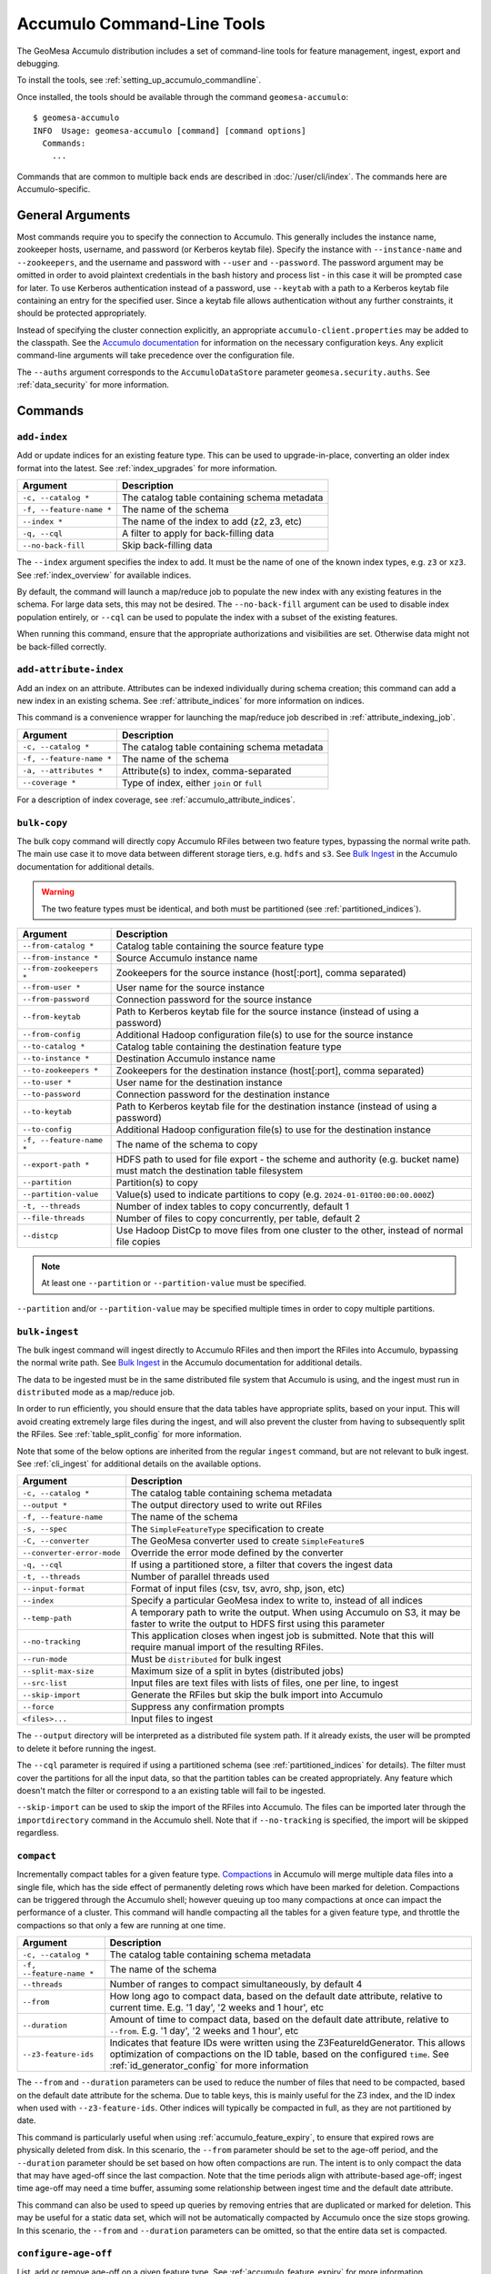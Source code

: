 .. _accumulo_tools:

Accumulo Command-Line Tools
===========================

The GeoMesa Accumulo distribution includes a set of command-line tools for feature
management, ingest, export and debugging.

To install the tools, see :ref:`setting_up_accumulo_commandline`.

Once installed, the tools should be available through the command ``geomesa-accumulo``::

    $ geomesa-accumulo
    INFO  Usage: geomesa-accumulo [command] [command options]
      Commands:
        ...

Commands that are common to multiple back ends are described in :doc:`/user/cli/index`. The commands
here are Accumulo-specific.

General Arguments
-----------------

Most commands require you to specify the connection to Accumulo. This generally includes the instance name,
zookeeper hosts, username, and password (or Kerberos keytab file). Specify the instance with ``--instance-name``
and ``--zookeepers``, and the username and password with ``--user`` and ``--password``. The password argument may be
omitted in order to avoid plaintext credentials in the bash history and process list - in this case it will be
prompted case for later. To use Kerberos authentication instead of a password, use ``--keytab`` with a path to a
Kerberos keytab file containing an entry for the specified user. Since a keytab file allows authentication
without any further constraints, it should be protected appropriately.

Instead of specifying the cluster connection explicitly, an appropriate ``accumulo-client.properties``
may be added to the classpath. See the
`Accumulo documentation <https://accumulo.apache.org/docs/2.x/getting-started/clients#creating-an-accumulo-client>`_
for information on the necessary configuration keys. Any explicit command-line arguments will take precedence over
the configuration file.

The ``--auths`` argument corresponds to the ``AccumuloDataStore`` parameter ``geomesa.security.auths``. See
:ref:`data_security` for more information.

Commands
--------

.. _add_index_command:

``add-index``
^^^^^^^^^^^^^

Add or update indices for an existing feature type. This can be used to upgrade-in-place, converting an older
index format into the latest. See :ref:`index_upgrades` for more information.

======================== =========================================================
Argument                 Description
======================== =========================================================
``-c, --catalog *``      The catalog table containing schema metadata
``-f, --feature-name *`` The name of the schema
``--index *``            The name of the index to add (z2, z3, etc)
``-q, --cql``            A filter to apply for back-filling data
``--no-back-fill``       Skip back-filling data
======================== =========================================================

The ``--index`` argument specifies the index to add. It must be the name of one of the known index types, e.g. ``z3``
or ``xz3``. See :ref:`index_overview` for available indices.

By default, the command will launch a map/reduce job to populate the new index with any existing features in the
schema. For large data sets, this may not be desired. The ``--no-back-fill`` argument can be used to disable index
population entirely, or ``--cql`` can be used to populate the index with a subset of the existing features.

When running this command, ensure that the appropriate authorizations and visibilities are set. Otherwise data
might not be back-filled correctly.

``add-attribute-index``
^^^^^^^^^^^^^^^^^^^^^^^

Add an index on an attribute. Attributes can be indexed individually during schema creation; this command can
add a new index in an existing schema. See :ref:`attribute_indices` for more information on indices.

This command is a convenience wrapper for launching the map/reduce job described in :ref:`attribute_indexing_job`.

======================== =========================================================
Argument                 Description
======================== =========================================================
``-c, --catalog *``      The catalog table containing schema metadata
``-f, --feature-name *`` The name of the schema
``-a, --attributes *``   Attribute(s) to index, comma-separated
``--coverage *``         Type of index, either ``join`` or ``full``
======================== =========================================================

For a description of index coverage, see :ref:`accumulo_attribute_indices`.

``bulk-copy``
^^^^^^^^^^^^^

The bulk copy command will directly copy Accumulo RFiles between two feature types, bypassing
the normal write path. The main use case it to move data between different storage tiers, e.g. ``hdfs`` and ``s3``.
See `Bulk Ingest <https://accumulo.apache.org/docs/2.x/development/high_speed_ingest#bulk-ingest>`__
in the Accumulo documentation for additional details.

.. warning::

    The two feature types must be identical, and both must be partitioned (see :ref:`partitioned_indices`).

========================== ==================================================================================================
Argument                   Description
========================== ==================================================================================================
``--from-catalog *``       Catalog table containing the source feature type
``--from-instance *``      Source Accumulo instance name
``--from-zookeepers *``    Zookeepers for the source instance (host[:port], comma separated)
``--from-user *``          User name for the source instance
``--from-password``        Connection password for the source instance
``--from-keytab``          Path to Kerberos keytab file for the source instance (instead of using a password)
``--from-config``          Additional Hadoop configuration file(s) to use for the source instance
``--to-catalog *``         Catalog table containing the destination feature type
``--to-instance *``        Destination Accumulo instance name
``--to-zookeepers *``      Zookeepers for the destination instance (host[:port], comma separated)
``--to-user *``            User name for the destination instance
``--to-password``          Connection password for the destination instance
``--to-keytab``            Path to Kerberos keytab file for the destination instance (instead of using a password)
``--to-config``            Additional Hadoop configuration file(s) to use for the destination instance
``-f, --feature-name *``   The name of the schema to copy
``--export-path *``        HDFS path to used for file export - the scheme and authority (e.g. bucket name) must match the
                           destination table filesystem
``--partition``            Partition(s) to copy
``--partition-value``      Value(s) used to indicate partitions to copy (e.g. ``2024-01-01T00:00:00.000Z``)
``-t, --threads``          Number of index tables to copy concurrently, default 1
``--file-threads``         Number of files to copy concurrently, per table, default 2
``--distcp``               Use Hadoop DistCp to move files from one cluster to the other, instead of normal file copies
========================== ==================================================================================================

.. note::

    At least one ``--partition`` or ``--partition-value`` must be specified.

``--partition`` and/or ``--partition-value`` may be specified multiple times in order to copy multiple partitions.

``bulk-ingest``
^^^^^^^^^^^^^^^

The bulk ingest command will ingest directly to Accumulo RFiles and then import the RFiles into Accumulo, bypassing
the normal write path. See `Bulk Ingest <https://accumulo.apache.org/docs/2.x/development/high_speed_ingest#bulk-ingest>`__
in the Accumulo documentation for additional details.

The data to be ingested must be in the same distributed file system that Accumulo is using, and the ingest
must run in ``distributed`` mode as a map/reduce job.

In order to run efficiently, you should ensure that the data tables have appropriate splits, based on
your input. This will avoid creating extremely large files during the ingest, and will also prevent the cluster
from having to subsequently split the RFiles. See :ref:`table_split_config` for more information.

Note that some of the below options are inherited from the regular ``ingest`` command, but are not relevant
to bulk ingest. See :ref:`cli_ingest` for additional details on the available options.

========================== ==================================================================================================
Argument                   Description
========================== ==================================================================================================
``-c, --catalog *``        The catalog table containing schema metadata
``--output *``             The output directory used to write out RFiles
``-f, --feature-name``     The name of the schema
``-s, --spec``             The ``SimpleFeatureType`` specification to create
``-C, --converter``        The GeoMesa converter used to create ``SimpleFeature``\ s
``--converter-error-mode`` Override the error mode defined by the converter
``-q, --cql``              If using a partitioned store, a filter that covers the ingest data
``-t, --threads``          Number of parallel threads used
``--input-format``         Format of input files (csv, tsv, avro, shp, json, etc)
``--index``                Specify a particular GeoMesa index to write to, instead of all indices
``--temp-path``            A temporary path to write the output. When using Accumulo on S3, it may be faster to write the
                           output to HDFS first using this parameter
``--no-tracking``          This application closes when ingest job is submitted. Note that this will require manual import
                           of the resulting RFiles.
``--run-mode``             Must be ``distributed`` for bulk ingest
``--split-max-size``       Maximum size of a split in bytes (distributed jobs)
``--src-list``             Input files are text files with lists of files, one per line, to ingest
``--skip-import``          Generate the RFiles but skip the bulk import into Accumulo
``--force``                Suppress any confirmation prompts
``<files>...``             Input files to ingest
========================== ==================================================================================================

The ``--output`` directory will be interpreted as a distributed file system path. If it already exists, the user will
be prompted to delete it before running the ingest.

The ``--cql`` parameter is required if using a partitioned schema (see :ref:`partitioned_indices` for details).
The filter must cover the partitions for all the input data, so that the partition tables can be
created appropriately. Any feature which doesn't match the filter or correspond to a an existing
table will fail to be ingested.

``--skip-import`` can be used to skip the import of the RFiles into Accumulo. The files can be imported later
through the ``importdirectory`` command in the Accumulo shell. Note that if ``--no-tracking`` is specified,
the import will be skipped regardless.

.. _compact_command:

``compact``
^^^^^^^^^^^

Incrementally compact tables for a given feature type.
`Compactions <https://accumulo.apache.org/1.9/accumulo_user_manual.html#_compaction>`__ in Accumulo will merge
multiple data files into a single file, which has the side effect of permanently deleting rows which have been
marked for deletion. Compactions can be triggered through the Accumulo shell; however queuing up too many
compactions at once can impact the performance of a cluster. This command will handle compacting all the tables
for a given feature type, and throttle the compactions so that only a few are running at one time.

======================== =============================================================
Argument                 Description
======================== =============================================================
``-c, --catalog *``      The catalog table containing schema metadata
``-f, --feature-name *`` The name of the schema
``--threads``            Number of ranges to compact simultaneously, by default 4
``--from``               How long ago to compact data, based on the default date attribute, relative to current time.
                         E.g. '1 day', '2 weeks and 1 hour', etc
``--duration``           Amount of time to compact data, based on the default date attribute, relative to ``--from``.
                         E.g. '1 day', '2 weeks and 1 hour', etc
``--z3-feature-ids``     Indicates that feature IDs were written using the Z3FeatureIdGenerator. This allows
                         optimization of compactions on the ID table, based on the configured ``time``. See
                         :ref:`id_generator_config` for more information
======================== =============================================================

The ``--from`` and ``--duration`` parameters can be used to reduce the number of files that need to be compacted,
based on the default date attribute for the schema. Due to table keys, this is mainly useful for the Z3 index,
and the ID index when used with ``--z3-feature-ids``. Other indices will typically be compacted in full, as they
are not partitioned by date.

This command is particularly useful when using :ref:`accumulo_feature_expiry`, to ensure that expired rows are
physically deleted from disk. In this scenario, the ``--from`` parameter should be set to the age-off period, and
the ``--duration`` parameter should be set based on how often compactions are run. The intent is to only compact
the data that may have aged-off since the last compaction. Note that the time periods align with attribute-based
age-off; ingest time age-off may need a time buffer, assuming some relationship between ingest time and the default
date attribute.

This command can also be used to speed up queries by removing entries that are duplicated or marked for deletion.
This may be useful for a static data set, which will not be automatically compacted by Accumulo once the size
stops growing. In this scenario, the ``--from`` and ``--duration`` parameters can be omitted, so that the
entire data set is compacted.

.. _accumulo_age_off_command:

``configure-age-off``
^^^^^^^^^^^^^^^^^^^^^

List, add or remove age-off on a given feature type. See :ref:`accumulo_feature_expiry` for more information.

.. warning::

  Any manually configured age-off iterators should be removed before using this command, as they may
  not operate correctly due to the configuration name.

======================== =============================================================
Argument                 Description
======================== =============================================================
``-c, --catalog *``      The catalog table containing schema metadata
``-f, --feature-name *`` The name of the schema
``-l, --list``           List any age-off configured for the schema
``-r, --remove``         Remove age-off for the schema
``-s, --set``            Set age-off for the schema (requires ``--expiry``)
``-e, --expiry``         Duration before entries are aged-off('1 day', '2 weeks and 1 hour', etc)
``--dtg``                Use attribute-based age-off on the specified date field
======================== =============================================================

The ``--list`` argument will display any configured age-off::

  $ geomesa-accumulo configure-age-off -c test_catalog -f test_feature --list
  INFO  Attribute age-off: None
  INFO  Timestamp age-off: name:age-off, priority:10, class:org.locationtech.geomesa.accumulo.iterators.AgeOffIterator, properties:{retention=PT1M}

The ``--remove`` argument will remove any configured age-off::

  $ geomesa-accumulo configure-age-off -c test_catalog -f test_feature --remove

The ``--set`` argument will configure age-off. This will remove any existing age-off configuration and replace it
with the new specification. When using ``--set``, ``--expiry`` must also be provided. ``--expiry`` can be any time
duration string, specified in natural language.

If ``--dtg`` is provided, age-off will be based on the specified date-type attribute::

  $ geomesa-accumulo configure-age-off -c test_catalog -f test_feature --set --expiry '1 day' --dtg my_date_attribute

Otherwise, age-off will be based on ingest time::

  $ geomesa-accumulo configure-age-off -c test_catalog -f test_feature --set --expiry '1 day'

.. warning::

    Ingest time expiration requires that logical timestamps are disabled in the schema. See
    :ref:`logical_timestamps` for more information.

``configure-stats``
^^^^^^^^^^^^^^^^^^^

List, add or remove stat iterator configuration on a given catalog table. GeoMesa automatically configures an
iterator on the summary statistics table (``_stats``). Generally this does not need to be modified, however
if the Accumulo classpath is mis-configured, or data gets corrupted, it may be impossible to delete the
table without first removing the iterator configuration.

======================== =============================================================
Argument                 Description
======================== =============================================================
``-c, --catalog *``      The catalog table containing schema metadata
``-l, --list``           List any stats iterator configured for the catalog table
``-r, --remove``         Remove the stats iterator configuration for the catalog table
``-a, --add``            Add the stats iterator configuration for the catalog table
======================== =============================================================

The ``--list`` argument will display any configured stats iterator.

The ``--remove`` argument will remove any configured stats iterator.

The ``--add`` argument will add the stats iterator.

``configure-table``
^^^^^^^^^^^^^^^^^^^

This command will list and update properties on the Accumulo tables used by GeoMesa. It has two
sub-commands:

* ``list`` List the configuration options for a table
* ``update`` Update a given configuration option for a table

To invoke the command, use the command name followed by the subcommand, then any arguments. For example::

    $ geomesa-accumulo configure-table list --catalog ...

======================== =============================================================
Argument                 Description
======================== =============================================================
``-c, --catalog *``      The catalog table containing schema metadata
``-f, --feature-name *`` The name of the schema
``--index *``            The index table to examine/update (z2, z3, etc)
``-k, --key``            Property name to operate on (required for update sub-command)
``-v, --value *``        Property value to set (only for update sub-command)
======================== =============================================================

The ``--index`` argument specifies the index to examine. It must be the name of one of the known index types,
e.g. ``z3`` or ``xz3``. See :ref:`index_overview` for available indices. Note that not all
schemas will have all index types.

The ``--key`` argument can be used during both list and update. For list, it will filter the properties to
only show the one requested. For update, it is required as the property to update.

The ``--value`` argument is only used during update.

``query-audit-logs``
^^^^^^^^^^^^^^^^^^^^

This command will query the audit logs produced by GeoMesa.

======================== =============================================================
Argument                 Description
======================== =============================================================
``-c, --catalog *``      The catalog table containing schema metadata
``-f, --feature-name *`` The name of the schema
``-b, --begin``          Lower bound (inclusive) on the date of log entries to return, in ISO 8601 format
``-e, --end``            Upper bound (exclusive) on the date of log entries to return, in ISO 8601 format
``-q, --cql``            CQL predicate used to filter log entries
``--output-format``      Output format for result, one of either ``csv`` (default) or ``json``
======================== =============================================================

The ``--begin`` and ``--end`` arguments can be used to filter logs by date. For more advanced filtering,
the ``--cql`` argument accepts GeoTools `filter expressions <https://docs.geotools.org/stable/userguide/library/cql/ecql.html>`_.
The schema to use for filtering is::

    date:Date,user:String,filter:String,hints:String,planTimeMillis:Long,scanTimeMillis:Long,hits:Long

The ``--output-format`` argument can be used to return logs as CSV or as JSON (JSON lines).

.. _accumulo_tools_stats_analyze:

``stats-analyze``
^^^^^^^^^^^^^^^^^

This command will re-generate the cached data statistics maintained by GeoMesa. This may be desirable for
several reasons:

* Stats are compiled incrementally during ingestion, which can sometimes lead to reduced accuracy
* Most stats are not updated when features are deleted, as they do not maintain enough information to handle deletes
* Errors or data corruption can lead to stats becoming unreadable

======================== =========================================================
Argument                 Description
======================== =========================================================
``-c, --catalog *``      The catalog table containing schema metadata
``-f, --feature-name *`` The name of the schema
======================== =========================================================

